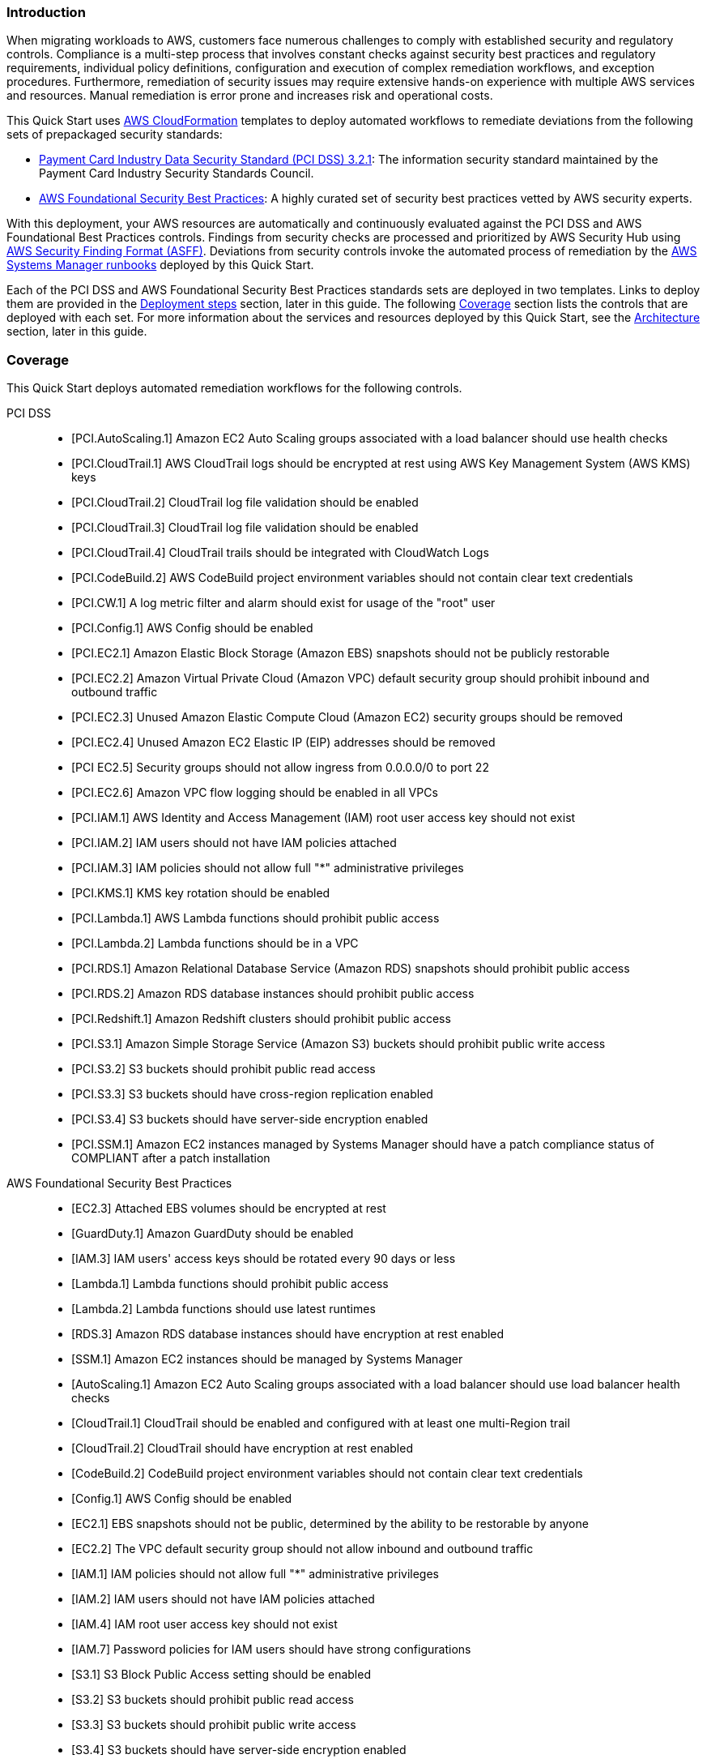 // Replace the content in <>
// Briefly describe the software. Use consistent and clear branding.
// Include the benefits of using the software on AWS, and provide details on usage scenarios.
// Describe how the software works on AWS.>


=== Introduction

When migrating workloads to AWS, customers face numerous challenges to comply with established security and regulatory controls. Compliance is a multi-step process that involves constant checks against security best practices and regulatory requirements, individual policy definitions, configuration and execution of complex remediation workflows, and exception procedures. Furthermore, remediation of security issues may require extensive hands-on experience with multiple AWS services and resources. Manual remediation is error prone and increases risk and operational costs.

This Quick Start uses http://aws.amazon.com/cloudformation/[AWS CloudFormation^] templates to deploy automated workflows to remediate deviations from the following sets of prepackaged security standards:

* link:https://docs.aws.amazon.com/securityhub/latest/userguide/securityhub-standards-pcidss.html[Payment Card Industry Data Security Standard (PCI DSS) 3.2.1^]: The information security standard maintained by the Payment Card Industry Security Standards Council.
* link:https://docs.aws.amazon.com/securityhub/latest/userguide/securityhub-standards-fsbp.html[AWS Foundational Security Best Practices^]: A highly curated set of security best practices vetted by AWS security experts.

With this deployment, your AWS resources are automatically and continuously evaluated against the PCI DSS and AWS Foundational Best Practices controls. Findings from security checks are processed and prioritized by AWS Security Hub using https://docs.aws.amazon.com/securityhub/latest/userguide/securityhub-findings-format.html[AWS Security Finding Format (ASFF)^]. Deviations from security controls invoke the automated process of remediation by the https://docs.aws.amazon.com/systems-manager/latest/userguide/automation-documents.html[AWS Systems Manager runbooks^] deployed by this Quick Start.

Each of the PCI DSS and AWS Foundational Security Best Practices standards sets are deployed in two templates. Links to deploy them are provided in the link:#_deployment_steps[Deployment steps] section, later in this guide. The following link:#_coverage[Coverage] section lists the controls that are deployed with each set. For more information about the services and resources deployed by this Quick Start, see the link:#_architecture[Architecture] section, later in this guide.

=== Coverage
This Quick Start deploys automated remediation workflows for the following controls.

PCI DSS::
* [PCI.AutoScaling.1] Amazon EC2 Auto Scaling groups associated with a load balancer should use health checks
* [PCI.CloudTrail.1] AWS CloudTrail logs should be encrypted at rest using AWS Key Management System (AWS KMS) keys
* [PCI.CloudTrail.2] CloudTrail log file validation should be enabled
* [PCI.CloudTrail.3] CloudTrail log file validation should be enabled
* [PCI.CloudTrail.4] CloudTrail trails should be integrated with CloudWatch Logs
* [PCI.CodeBuild.2] AWS CodeBuild project environment variables should not contain clear text credentials
* [PCI.CW.1] A log metric filter and alarm should exist for usage of the "root" user
* [PCI.Config.1] AWS Config should be enabled
* [PCI.EC2.1] Amazon Elastic Block Storage (Amazon EBS) snapshots should not be publicly restorable
* [PCI.EC2.2] Amazon Virtual Private Cloud (Amazon VPC) default security group should prohibit inbound and outbound traffic
* [PCI.EC2.3] Unused Amazon Elastic Compute Cloud (Amazon EC2) security groups should be removed
* [PCI.EC2.4] Unused Amazon EC2 Elastic IP (EIP) addresses should be removed
* [PCI EC2.5] Security groups should not allow ingress from 0.0.0.0/0 to port 22
* [PCI.EC2.6] Amazon VPC flow logging should be enabled in all VPCs
* [PCI.IAM.1] AWS Identity and Access Management (IAM) root user access key should not exist
* [PCI.IAM.2] IAM users should not have IAM policies attached
* [PCI.IAM.3] IAM policies should not allow full "*" administrative privileges
* [PCI.KMS.1] KMS key rotation should be enabled
* [PCI.Lambda.1] AWS Lambda functions should prohibit public access
* [PCI.Lambda.2] Lambda functions should be in a VPC
* [PCI.RDS.1] Amazon Relational Database Service (Amazon RDS) snapshots should prohibit public access
* [PCI.RDS.2] Amazon RDS database instances should prohibit public access
* [PCI.Redshift.1] Amazon Redshift clusters should prohibit public access
* [PCI.S3.1] Amazon Simple Storage Service (Amazon S3) buckets should prohibit public write access
* [PCI.S3.2] S3 buckets should prohibit public read access
* [PCI.S3.3] S3 buckets should have cross-region replication enabled
* [PCI.S3.4] S3 buckets should have server-side encryption enabled
* [PCI.SSM.1] Amazon EC2 instances managed by Systems Manager should have a patch compliance status of COMPLIANT after a patch installation

AWS Foundational Security Best Practices::
* [EC2.3] Attached EBS volumes should be encrypted at rest
* [GuardDuty.1] Amazon GuardDuty should be enabled
* [IAM.3] IAM users' access keys should be rotated every 90 days or less
* [Lambda.1] Lambda functions should prohibit public access
* [Lambda.2] Lambda functions should use latest runtimes
* [RDS.3] Amazon RDS database instances should have encryption at rest enabled
* [SSM.1] Amazon EC2 instances should be managed by Systems Manager
* [AutoScaling.1] Amazon EC2 Auto Scaling groups associated with a load balancer should use load balancer health checks
* [CloudTrail.1] CloudTrail should be enabled and configured with at least one multi-Region trail
* [CloudTrail.2] CloudTrail should have encryption at rest enabled
* [CodeBuild.2] CodeBuild project environment variables should not contain clear text credentials
* [Config.1] AWS Config should be enabled
* [EC2.1] EBS snapshots should not be public, determined by the ability to be restorable by anyone
* [EC2.2] The VPC default security group should not allow inbound and outbound traffic
* [IAM.1] IAM policies should not allow full "*" administrative privileges
* [IAM.2] IAM users should not have IAM policies attached
* [IAM.4] IAM root user access key should not exist
* [IAM.7] Password policies for IAM users should have strong configurations
* [S3.1] S3 Block Public Access setting should be enabled
* [S3.2] S3 buckets should prohibit public read access
* [S3.3] S3 buckets should prohibit public write access
* [S3.4] S3 buckets should have server-side encryption enabled
* [RDS.1] RDS snapshots should be private
* [RDS.2] RDS database instances should prohibit public access, determined by the PubliclyAccessible configuration
* [SSM.2] Amazon EC2 instances managed by Systems Manager should have a patch compliance status of COMPLIANT after a patch installation
